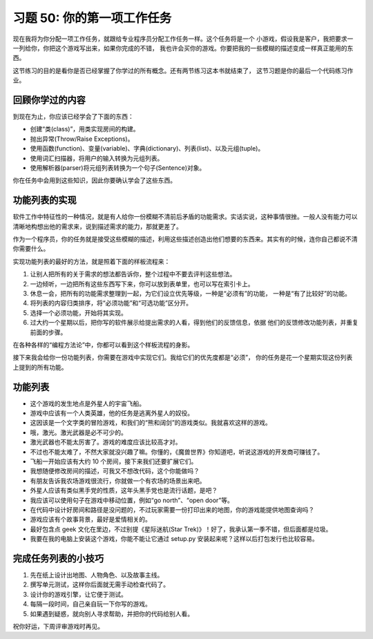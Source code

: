 习题 50: 你的第一项工作任务
***************************************

现在我将为你分配一项工作任务，就跟给专业程序员分配工作任务一样。这个任务将是一个
小游戏，假设我是客户，我把要求一一列给你，你把这个游戏写出来，如果你完成的不错，
我也许会买你的游戏。你要把我的一些模糊的描述变成一样真正能用的东西。

这节练习的目的是看你是否已经掌握了你学过的所有概念。还有两节练习这本书就结束了，
这节习题是你的最后一个代码练习作业。

回顾你学过的内容
====================

到现在为止，你应该已经学会了下面的东西：

* 创建“类(class)”，用类实现房间的构建。
* 抛出异常(Throw/Raise Exceptions)。
* 使用函数(function)、变量(variable)、字典(dictionary)、列表(list)、以及元组(tuple)。
* 使用词汇扫描器，将用户的输入转换为元组列表。
* 使用解析器(parser)将元组列表转换为一个句子(Sentence)对象。

你在任务中会用到这些知识，因此你要确认学会了这些东西。


功能列表的实现
===========================

软件工作中特征性的一种情况，就是有人给你一份模糊不清前后矛盾的功能需求。实话实说，\
这种事情很挫。一般人没有能力可以清晰地构想出他的需求来，说到描述需求的能力，那就\
更差了。

作为一个程序员，你的任务就是接受这些模糊的描述，利用这些描述创造出他们想要的东西来。\
其实有的时候，连你自己都说不清你需要什么。

实现功能列表的最好的方法，就是照着下面的样板流程来：

1. 让别人把所有的关于需求的想法都告诉你，整个过程中不要去评判这些想法。
2. 一边倾听，一边把所有这些东西写下来，你可以放到表单里，也可以写在索引卡上。
3. 休息一会，把所有的功能需求整理到一起，为它们设立优先等级，一种是“必须有”的功能，
   一种是“有了比较好”的功能。
4. 将列表的内容归类排序，将“必须功能”和“可选功能”区分开。
5. 选择一个必须功能，开始将其实现。
6. 过大约一个星期以后，把你写的软件展示给提出需求的人看，得到他们的反馈信息，依据
   他们的反馈修改功能列表，并重复前面的步骤。
   
在各种各样的“编程方法论”中，你都可以看到这个样板流程的身影。

接下来我会给你一份功能列表，你需要在游戏中实现它们。我给它们的优先度都是“必须”，
你的任务是花一个星期实现这份列表上提到的所有功能。

功能列表
================

* 这个游戏的发生地点是外星人的宇宙飞船。
* 游戏中应该有一个人类英雄，他的任务是逃离外星人的奴役。
* 这因该是一个文字类的冒险游戏，和我们的“熊和阔剑”的游戏类似。我就喜欢这样的游戏。
* 哦，激光。激光武器是必不可少的。
* 激光武器也不能太厉害了。游戏的难度应该比较高才对。
* 不过也不能太难了，不然大家就没兴趣了嘛。你懂的，《魔兽世界》你知道吧，听说这\
  游戏的开发商可赚钱了。
* 飞船一开始应该有大约 10 个房间，接下来我们还要扩展它们。
* 我想随便修改房间的描述，可我又不想改代码，这个你能做吗？
* 有朋友告诉我农场游戏很流行，你就做一个有农场的场景出来吧。
* 外星人应该有类似黑手党的性质，这年头黑手党也是流行话题，是吧？
* 我应该可以使用句子在游戏中移动位置，例如“go north”、“open door”等。
* 在代码中设计好房间和路径是没问题的，不过玩家需要一份打印出来的地图，你的游戏\
  能提供地图查询吗？
* 游戏应该有个故事背景，最好是爱情相关的。
* 最好包含点 geek 文化在里边，不过别提《星际迷航(Star Trek)》！好了，我承认第一季\
  不错，但后面都是垃圾。
* 我要在我的电脑上安装这个游戏，你能不能让它通过 setup.py 安装起来呢？这样以后\
  打包发行也比较容易。


完成任务列表的小技巧
========================

1. 先在纸上设计出地图、人物角色、以及故事主线。
2. 撰写单元测试，这样你后面就无需手动检查代码了。
3. 设计你的游戏引擎，让它便于测试。
4. 每隔一段时间，自己亲自玩一下你写的游戏。
5. 如果遇到疑惑，就向别人寻求帮助，并把你的代码给别人看。

祝你好运，下周评审游戏时再见。
